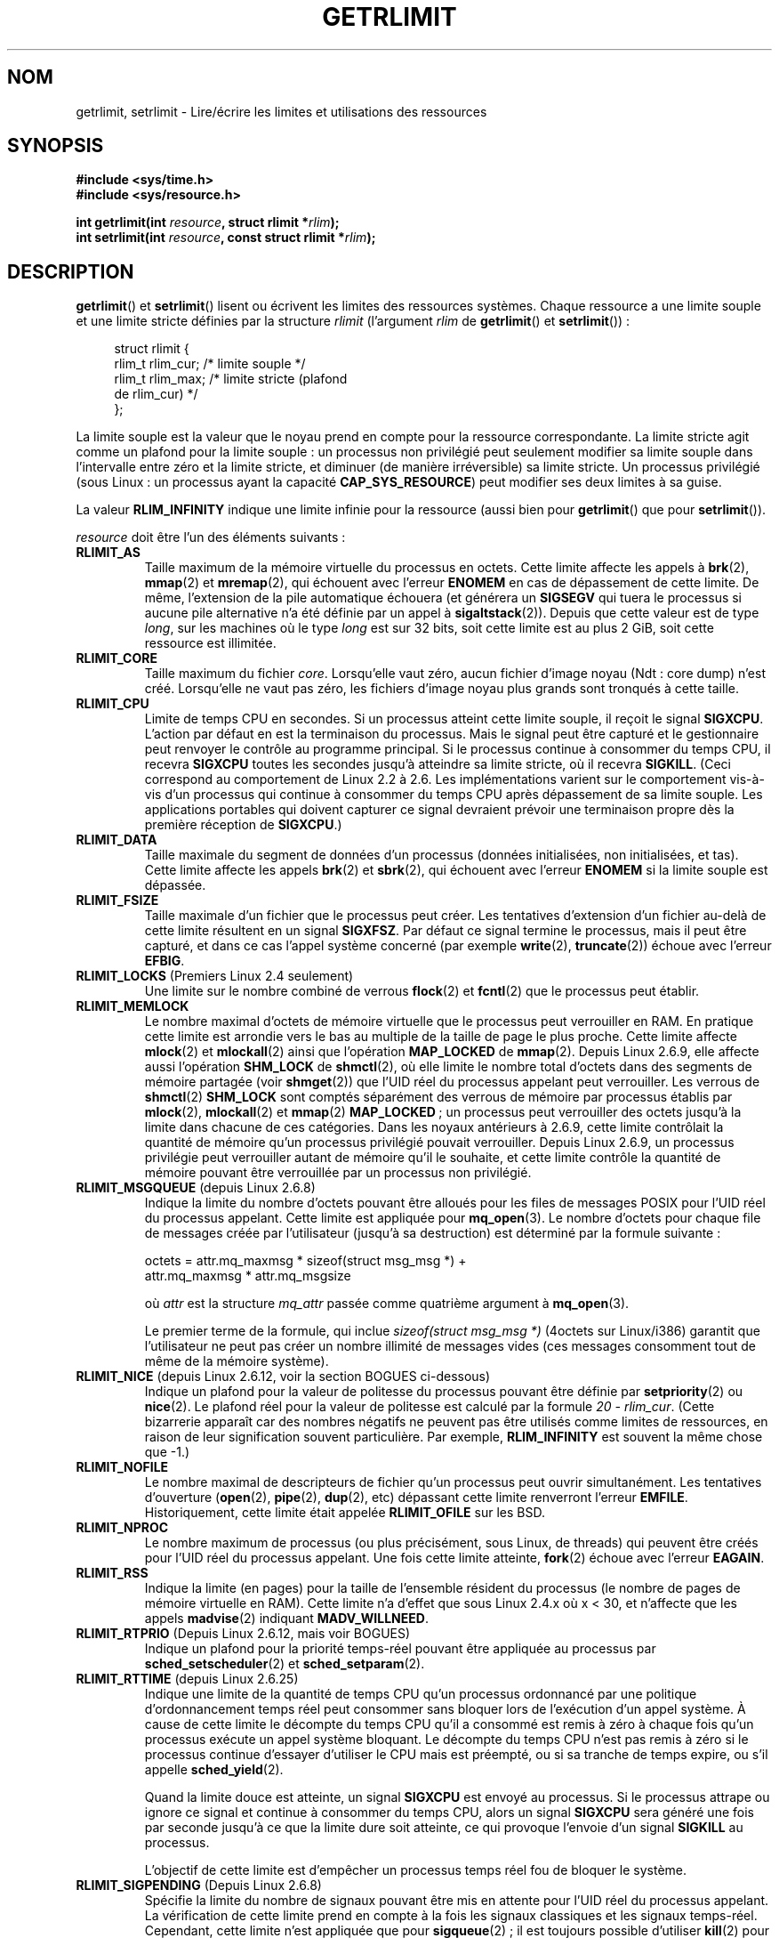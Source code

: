 .\" Hey Emacs! This file is -*- nroff -*- source.
.\"
.\" Copyright (c) 1992 Drew Eckhardt, March 28, 1992
.\" and Copyright (c) 2002, 2004, 2005, 2008 Michael Kerrisk
.\"
.\" Permission is granted to make and distribute verbatim copies of this
.\" manual provided the copyright notice and this permission notice are
.\" preserved on all copies.
.\"
.\" Permission is granted to copy and distribute modified versions of this
.\" manual under the conditions for verbatim copying, provided that the
.\" entire resulting derived work is distributed under the terms of a
.\" permission notice identical to this one.
.\"
.\" Since the Linux kernel and libraries are constantly changing, this
.\" manual page may be incorrect or out-of-date.  The author(s) assume no
.\" responsibility for errors or omissions, or for damages resulting from
.\" the use of the information contained herein.  The author(s) may not
.\" have taken the same level of care in the production of this manual,
.\" which is licensed free of charge, as they might when working
.\" professionally.
.\"
.\" Formatted or processed versions of this manual, if unaccompanied by
.\" the source, must acknowledge the copyright and authors of this work.
.\"
.\" Modified by Michael Haardt <michael@moria.de>
.\" Modified 1993-07-23 by Rik Faith <faith@cs.unc.edu>
.\" Modified 1996-01-13 by Arnt Gulbrandsen <agulbra@troll.no>
.\" Modified 1996-01-22 by aeb, following a remark by
.\"          Tigran Aivazian <tigran@sco.com>
.\" Modified 1996-04-14 by aeb, following a remark by
.\"          Robert Bihlmeyer <robbe@orcus.ping.at>
.\" Modified 1996-10-22 by Eric S. Raymond <esr@thyrsus.com>
.\" Modified 2001-05-04 by aeb, following a remark by
.\"          Håvard Lygre <hklygre@online.no>
.\" Modified 2001-04-17 by Michael Kerrisk <mtk.manpages@gmail.com>
.\" Modified 2002-06-13 by Michael Kerrisk <mtk.manpages@gmail.com>
.\"     Added note on non-standard behavior when SIGCHLD is ignored.
.\" Modified 2002-07-09 by Michael Kerrisk <mtk.manpages@gmail.com>
.\"	Enhanced descriptions of 'resource' values for [gs]etrlimit()
.\" Modified 2003-11-28 by aeb, added RLIMIT_CORE
.\" Modified 2004-03-26 by aeb, added RLIMIT_AS
.\" Modified 2004-06-16 by Michael Kerrisk <mtk.manpages@gmail.com>
.\"     Added notes on CAP_SYS_RESOURCE
.\"
.\" 2004-11-16 -- mtk: the getrlimit.2 page, which formally included
.\" coverage of getrusage(2), has been split, so that the latter
.\" is now covered in its own getrusage.2.
.\"
.\" Modified 2004-11-16, mtk: A few other minor changes
.\" Modified 2004-11-23, mtk
.\"	Added notes on RLIMIT_MEMLOCK, RLIMIT_NPROC, and RLIMIT_RSS
.\"		to "CONFORMING TO"
.\" Modified 2004-11-25, mtk
.\"	Rewrote discussion on RLIMIT_MEMLOCK to incorporate kernel
.\"		2.6.9 changes.
.\"	Added note on RLIMIT_CPU error in older kernels
.\" 2004-11-03, mtk, Added RLIMIT_SIGPENDING
.\" 2005-07-13, mtk, documented RLIMIT_MSGQUEUE limit.
.\" 2005-07-28, mtk, Added descriptions of RLIMIT_NICE and RLIMIT_RTPRIO
.\" 2008-05-07, mtk / Peter Zijlstra, Added description of RLIMIT_RTTIME
.\"
.\"*******************************************************************
.\"
.\" This file was generated with po4a. Translate the source file.
.\"
.\"*******************************************************************
.TH GETRLIMIT 2 "6 octobre 2008" Linux "Manuel du programmeur Linux"
.SH NOM
getrlimit, setrlimit \- Lire/écrire les limites et utilisations des
ressources
.SH SYNOPSIS
\fB#include <sys/time.h>\fP
.br
\fB#include <sys/resource.h>\fP
.sp
\fBint getrlimit(int \fP\fIresource\fP\fB, struct rlimit *\fP\fIrlim\fP\fB);\fP
.br
\fBint setrlimit(int \fP\fIresource\fP\fB, const struct rlimit *\fP\fIrlim\fP\fB);\fP
.SH DESCRIPTION
\fBgetrlimit\fP() et \fBsetrlimit\fP() lisent ou écrivent les limites des
ressources systèmes. Chaque ressource a une limite souple et une limite
stricte définies par la structure \fIrlimit\fP (l'argument \fIrlim\fP de
\fBgetrlimit\fP() et \fBsetrlimit\fP())\ :
.PP
.in +4n
.nf
struct rlimit {
  rlim_t rlim_cur; /* limite souple */
  rlim_t rlim_max; /* limite stricte (plafond
                      de rlim_cur) */
};

.fi
.in
La limite souple est la valeur que le noyau prend en compte pour la
ressource correspondante. La limite stricte agit comme un plafond pour la
limite souple\ : un processus non privilégié peut seulement modifier sa
limite souple dans l'intervalle entre zéro et la limite stricte, et diminuer
(de manière irréversible) sa limite stricte. Un processus privilégié (sous
Linux\ : un processus ayant la capacité \fBCAP_SYS_RESOURCE\fP) peut modifier
ses deux limites à sa guise.
.PP
La valeur \fBRLIM_INFINITY\fP indique une limite infinie pour la ressource
(aussi bien pour \fBgetrlimit\fP() que pour \fBsetrlimit\fP()).
.PP
\fIresource\fP doit être l'un des éléments suivants\ :
.TP 
\fBRLIMIT_AS\fP
.\" since 2.0.27 / 2.1.12
Taille maximum de la mémoire virtuelle du processus en octets. Cette limite
affecte les appels à \fBbrk\fP(2), \fBmmap\fP(2) et \fBmremap\fP(2), qui échouent
avec l'erreur \fBENOMEM\fP en cas de dépassement de cette limite. De même,
l'extension de la pile automatique échouera (et générera un \fBSIGSEGV\fP qui
tuera le processus si aucune pile alternative n'a été définie par un appel à
\fBsigaltstack\fP(2)). Depuis que cette valeur est de type \fIlong\fP, sur les
machines où le type \fIlong\fP est sur 32 bits, soit cette limite est au plus 2
GiB, soit cette ressource est illimitée.
.TP 
\fBRLIMIT_CORE\fP
Taille maximum du fichier \fIcore\fP. Lorsqu'elle vaut zéro, aucun fichier
d'image noyau (Ndt\ : core dump) n'est créé. Lorsqu'elle ne vaut pas zéro,
les fichiers d'image noyau plus grands sont tronqués à cette taille.
.TP 
\fBRLIMIT_CPU\fP
Limite de temps CPU en secondes. Si un processus atteint cette limite
souple, il reçoit le signal \fBSIGXCPU\fP. L'action par défaut en est la
terminaison du processus. Mais le signal peut être capturé et le
gestionnaire peut renvoyer le contrôle au programme principal. Si le
processus continue à consommer du temps CPU, il recevra \fBSIGXCPU\fP toutes
les secondes jusqu'à atteindre sa limite stricte, où il recevra
\fBSIGKILL\fP. (Ceci correspond au comportement de Linux 2.2 à 2.6. Les
implémentations varient sur le comportement vis\(hyà\(hyvis d'un processus
qui continue à consommer du temps CPU après dépassement de sa limite
souple. Les applications portables qui doivent capturer ce signal devraient
prévoir une terminaison propre dès la première réception de \fBSIGXCPU\fP.)
.TP 
\fBRLIMIT_DATA\fP
Taille maximale du segment de données d'un processus (données initialisées,
non initialisées, et tas). Cette limite affecte les appels \fBbrk\fP(2) et
\fBsbrk\fP(2), qui échouent avec l'erreur \fBENOMEM\fP si la limite souple est
dépassée.
.TP 
\fBRLIMIT_FSIZE\fP
Taille maximale d'un fichier que le processus peut créer. Les tentatives
d'extension d'un fichier au\(hydelà de cette limite résultent en un signal
\fBSIGXFSZ\fP. Par défaut ce signal termine le processus, mais il peut être
capturé, et dans ce cas l'appel système concerné (par exemple \fBwrite\fP(2),
\fBtruncate\fP(2)) échoue avec l'erreur \fBEFBIG\fP.
.TP 
\fBRLIMIT_LOCKS\fP (Premiers Linux 2.4 seulement)
.\" to be precise: Linux 2.4.0-test9; no longer in 2.4.25 / 2.5.65
Une limite sur le nombre combiné de verrous \fBflock\fP(2) et \fBfcntl\fP(2) que
le processus peut établir.
.TP 
\fBRLIMIT_MEMLOCK\fP
Le nombre maximal d'octets de mémoire virtuelle que le processus peut
verrouiller en RAM. En pratique cette limite est arrondie vers le bas au
multiple de la taille de page le plus proche. Cette limite affecte
\fBmlock\fP(2) et \fBmlockall\fP(2) ainsi que l'opération \fBMAP_LOCKED\fP de
\fBmmap\fP(2). Depuis Linux 2.6.9, elle affecte aussi l'opération \fBSHM_LOCK\fP
de \fBshmctl\fP(2), où elle limite le nombre total d'octets dans des segments
de mémoire partagée (voir \fBshmget\fP(2)) que l'UID réel du processus appelant
peut verrouiller. Les verrous de \fBshmctl\fP(2) \fBSHM_LOCK\fP sont comptés
séparément des verrous de mémoire par processus établis par \fBmlock\fP(2),
\fBmlockall\fP(2) et \fBmmap\fP(2) \fBMAP_LOCKED\fP\ ; un processus peut verrouiller
des octets jusqu'à la limite dans chacune de ces catégories. Dans les noyaux
antérieurs à 2.6.9, cette limite contrôlait la quantité de mémoire qu'un
processus privilégié pouvait verrouiller. Depuis Linux 2.6.9, un processus
privilégie peut verrouiller autant de mémoire qu'il le souhaite, et cette
limite contrôle la quantité de mémoire pouvant être verrouillée par un
processus non privilégié.
.TP 
\fBRLIMIT_MSGQUEUE\fP (depuis Linux 2.6.8)
Indique la limite du nombre d'octets pouvant être alloués pour les files de
messages POSIX pour l'UID réel du processus appelant. Cette limite est
appliquée pour \fBmq_open\fP(3). Le nombre d'octets pour chaque file de
messages créée par l'utilisateur (jusqu'à sa destruction) est déterminé par
la formule suivante\ :
.nf

   octets = attr.mq_maxmsg * sizeof(struct msg_msg *) +
            attr.mq_maxmsg * attr.mq_msgsize

.fi
où \fIattr\fP est la structure \fImq_attr\fP passée comme quatrième argument à
\fBmq_open\fP(3).

Le premier terme de la formule, qui inclue \fIsizeof(struct msg_msg *)\fP (4\
octets sur Linux/i386) garantit que l'utilisateur ne peut pas créer un
nombre illimité de messages vides (ces messages consomment tout de même de
la mémoire système).
.TP 
\fBRLIMIT_NICE\fP (depuis Linux\ 2.6.12, voir la section BOGUES ci\(hydessous)
Indique un plafond pour la valeur de politesse du processus pouvant être
définie par \fBsetpriority\fP(2) ou \fBnice\fP(2). Le plafond réel pour la valeur
de politesse est calculé par la formule \fI20\ \-\ rlim_cur\fP. (Cette
bizarrerie apparaît car des nombres négatifs ne peuvent pas être utilisés
comme limites de ressources, en raison de leur signification souvent
particulière. Par exemple, \fBRLIM_INFINITY\fP est souvent la même chose que
\-1.)
.TP 
\fBRLIMIT_NOFILE\fP
Le nombre maximal de descripteurs de fichier qu'un processus peut ouvrir
simultanément. Les tentatives d'ouverture (\fBopen\fP(2), \fBpipe\fP(2),
\fBdup\fP(2), etc) dépassant cette limite renverront l'erreur
\fBEMFILE\fP. Historiquement, cette limite était appelée \fBRLIMIT_OFILE\fP sur
les BSD.
.TP 
\fBRLIMIT_NPROC\fP
Le nombre maximum de processus (ou plus précisément, sous Linux, de threads)
qui peuvent être créés pour l'UID réel du processus appelant. Une fois cette
limite atteinte, \fBfork\fP(2) échoue avec l'erreur \fBEAGAIN\fP.
.TP 
\fBRLIMIT_RSS\fP
.\" As at kernel 2.6.12, this limit still does nothing in 2.6 though
.\" talk of making it do something has surfaced from time to time in LKML
.\"       -- MTK, Jul 05
Indique la limite (en pages) pour la taille de l'ensemble résident du
processus (le nombre de pages de mémoire virtuelle en RAM). Cette limite n'a
d'effet que sous Linux 2.4.x où x\ <\ 30, et n'affecte que les appels
\fBmadvise\fP(2) indiquant \fBMADV_WILLNEED\fP.
.TP 
\fBRLIMIT_RTPRIO\fP (Depuis Linux 2.6.12, mais voir BOGUES)
Indique un plafond pour la priorité temps\(hyréel pouvant être appliquée au
processus par \fBsched_setscheduler\fP(2) et \fBsched_setparam\fP(2).
.TP 
\fBRLIMIT_RTTIME\fP (depuis Linux 2.6.25)
Indique une limite de la quantité de temps CPU qu'un processus ordonnancé
par une politique d'ordonnancement temps réel peut consommer sans bloquer
lors de l'exécution d'un appel système. À cause de cette limite le décompte
du temps CPU qu'il a consommé est remis à zéro à chaque fois qu'un processus
exécute un appel système bloquant. Le décompte du temps CPU n'est pas remis
à zéro si le processus continue d'essayer d'utiliser le CPU mais est
préempté, ou si sa tranche de temps expire, ou s'il appelle
\fBsched_yield\fP(2).

Quand la limite douce est atteinte, un signal \fBSIGXCPU\fP est envoyé au
processus. Si le processus attrape ou ignore ce signal et continue à
consommer du temps CPU, alors un signal \fBSIGXCPU\fP sera généré une fois par
seconde jusqu'à ce que la limite dure soit atteinte, ce qui provoque
l'envoie d'un signal \fBSIGKILL\fP au processus.

L'objectif de cette limite est d'empêcher un processus temps réel fou de
bloquer le système.
.TP 
\fBRLIMIT_SIGPENDING\fP (Depuis Linux 2.6.8)
.\" This replaces the /proc/sys/kernel/rtsig-max system-wide limit
.\" that was present in kernels <= 2.6.7.  MTK Dec 04
Spécifie la limite du nombre de signaux pouvant être mis en attente pour
l'UID réel du processus appelant. La vérification de cette limite prend en
compte à la fois les signaux classiques et les signaux
temps\(hyréel. Cependant, cette limite n'est appliquée que pour
\fBsigqueue\fP(2)\ ; il est toujours possible d'utiliser \fBkill\fP(2) pour mettre
en attente une instance de tout signal qui n'est pas déjà en attente pour le
processus.
.TP 
\fBRLIMIT_STACK\fP
La taille maximale de la pile du processus, en octets. Une fois cette limite
atteinte, un signal \fBSIGSEGV\fP est déclenché. Pour gérer ce signal, le
processus doit utiliser une pile spécifique pour signaux
(\fBsigaltstack\fP(2)).

Depuis Linux 2.6.23, cette limite détermine également la quantité d'espace
utilisé pour les paramètres et les variables d'environnement du processus\ ;
consultez \fBexecve\fP(2) pour plus de détails.
.SH "VALEUR RENVOYÉE"
En cas de réussite, zéro est renvoyé, sinon \-1 est renvoyé et \fIerrno\fP
contient le code d'erreur.
.SH ERREURS
.TP 
\fBEFAULT\fP
\fIrlim\fP pointe en dehors de l'espace d'adressage disponible.
.TP 
\fBEINVAL\fP
\fIresource\fP n'est pas valide\ ; ou, pour \fBsetrlimit\fP(),
\fIrlim\->rlim_cur\fP est plus grand que \fIrlim\->rlim_max\fP.
.TP 
\fBEPERM\fP
Un processus non privilégié a essayé d'utiliser \fBsetrlimit\fP() pour
augmenter ses limites souple ou stricte au delà de l'actuelle limite
stricte\ ; la capacité \fBCAP_SYS_RESOURCE\fP est nécessaire pour pouvoir faire
cela. Ou alors le processus essaye d'augmenter avec \fBsetrlimit\fP() la limite
souple ou stricte \fBRLIMIT_NOFILE\fP au\(hydessus des maxima du noyau
(\fBNR_OPEN\fP).
.SH CONFORMITÉ
SVr4, BSD\ 4.3, POSIX.1\-2001. \fBRLIMIT_MEMLOCK\fP et \fBRLIMIT_NPROC\fP
proviennent de BSD et ne sont pas définis dans POSIX.1\-2001\ ; ils sont
présents dans les BSD et Linux, mais dans peu d'autres
implémentations. \fBRLIMIT_RSS\fP vient de BSD et n'est pas défini dans
POSIX.1\-2001\ ; cependant, il est présent sur la plupart des
implémentations. \fBRLIMIT_MSGQUEUE\fP, \fBRLIMIT_NICE\fP, \fBRLIMIT_RTPRIO\fP,
\fBRLIMIT_RTTIME\fP et \fBRLIMIT_SIGPENDING\fP sont spécifiques à Linux.
.SH NOTES
Un processus fils créé avec \fBfork\fP(2) hérite des limites de ressource de
son père. Les limites de ressource sont préservées à travers un
\fBexecve\fP(2).

On peut fixer les limites de ressources de l'interpréteur de commandes en
utilisant la commande interne \fIulimit\fP (\fIlimit\fP dans \fBcsh\fP(1)). Les
limites de ressources de l'interpréteur de commandes sont héritées par les
processus qu'il crée pour exécuter les commandes.
.SH BOGUES
Dans les noyaux Linux plus anciens, les signaux \fBSIGXCPU\fP et \fBSIGKILL\fP
envoyés lorsqu'un processus dépassait les limites souple et stricte pour
\fBRLIMIT_CPU\fP étaient envoyés une seconde (CPU) plus tard qu'ils n'auraient
dû l'être. Cela a été corrigé dans le noyau 2.6.8.

.\" see http://marc.theaimsgroup.com/?l=linux-kernel&m=114008066530167&w=2
Dans les noyaux de la série 2.6 antérieurs à 2.6.17, une limite
\fBRLIMIT_CPU\fP à 0 est interprétée par erreur comme «\ pas de limite\ »
(comme \fBRLIM_INFINITY\fP). Depuis Linux\ 2.6.17, fixer la limite à 0 a un
effet, mais la limite est en fait d'une seconde.

En raison d'un bogue du noyau, \fBRLIMIT_RTPRIO\fP ne marche pas dans le noyau
2.6.12\ ; le problème a été corrigé dans le noyau 2.6.13.

.\" see http://marc.theaimsgroup.com/?l=linux-kernel&m=112256338703880&w=2
Dans le noyau 2.6.12, il y avait une différence de 1 entre les valeurs de
priorité renvoyées par \fBgetpriority\fP(2) et \fBRLIMIT_NICE\fP. Du coup, la
limite réelle pour la valeur de politesse était calculée comme \fI19\ \-\
rlim_cur\fP. Ceci est corrigé depuis le noyau 2.6.13.

Les noyaux antérieurs à 2.4.22 ne détectaient pas l'erreur \fBEINVAL\fP pour
\fBsetrlimit\fP() quand \fIrlim\->rlim_cur\fP était plus grand que
\fIrlim\->rlim_max\fP.
.SH "VOIR AUSSI"
\fBdup\fP(2), \fBfcntl\fP(2), \fBfork\fP(2), \fBgetrusage\fP(2), \fBmlock\fP(2),
\fBmmap\fP(2), \fBopen\fP(2), \fBquotactl\fP(2), \fBsbrk\fP(2), \fBshmctl\fP(2),
\fBsigqueue\fP(2), \fBmalloc\fP(3), \fBulimit\fP(3), \fBcore\fP(5), \fBcapabilities\fP(7),
\fBsignal\fP(7)
.SH COLOPHON
Cette page fait partie de la publication 3.23 du projet \fIman\-pages\fP
Linux. Une description du projet et des instructions pour signaler des
anomalies peuvent être trouvées à l'adresse
<URL:http://www.kernel.org/doc/man\-pages/>.
.SH TRADUCTION
Depuis 2010, cette traduction est maintenue à l'aide de l'outil
po4a <URL:http://po4a.alioth.debian.org/> par l'équipe de
traduction francophone au sein du projet perkamon
<URL:http://alioth.debian.org/projects/perkamon/>.
.PP
Christophe Blaess <URL:http://www.blaess.fr/christophe/> (1996-2003),
Alain Portal <URL:http://manpagesfr.free.fr/> (2003-2006).
Julien Cristau et l'équipe francophone de traduction de Debian\ (2006-2009).
.PP
Veuillez signaler toute erreur de traduction en écrivant à
<perkamon\-l10n\-fr@lists.alioth.debian.org>.
.PP
Vous pouvez toujours avoir accès à la version anglaise de ce document en
utilisant la commande
«\ \fBLC_ALL=C\ man\fR \fI<section>\fR\ \fI<page_de_man>\fR\ ».
